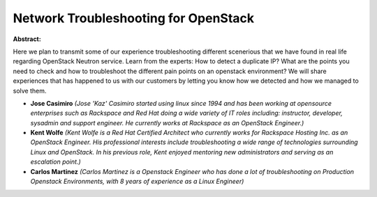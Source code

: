 Network Troubleshooting for OpenStack
~~~~~~~~~~~~~~~~~~~~~~~~~~~~~~~~~~~~~

**Abstract:**

Here we plan to transmit some of our experience troubleshooting different scenerious that we have found in real life regarding OpenStack Neutron service. Learn from the experts: How to detect a duplicate IP? What are the points you need to check and how to troubleshoot the different pain points on an openstack environment? We will share experiences that has happened to us with our customers by letting you know how we detected and how we managed to solve them.


* **Jose Casimiro** *(Jose 'Kaz' Casimiro started using linux since 1994 and has been working at opensource enterprises such as Rackspace and Red Hat doing a wide variety of IT roles including: instructor, developer, sysadmin and support engineer. He currently works at Rackspace as an OpenStack Engineer.)*

* **Kent Wolfe** *(Kent Wolfe is a Red Hat Certified Architect who currently works for Rackspace Hosting Inc. as an OpenStack Engineer. His professional interests include troubleshooting a wide range of technologies surrounding Linux and OpenStack. In his previous role, Kent enjoyed mentoring new administrators and serving as an escalation point.)*

* **Carlos Martinez** *(Carlos Martinez is a Openstack Engineer who has done a lot of troubleshooting on Production Openstack Environments, with 8 years of experience as a Linux Engineer)*
